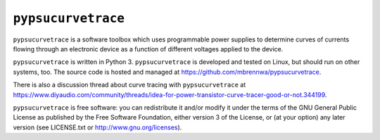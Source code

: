 ###################
``pypsucurvetrace``
###################

``pypsucurvetrace`` is a software toolbox which uses programmable power supplies to determine curves of currents flowing through an electronic device as a function of different voltages applied to the device.

``pypsucurvetrace`` is written in Python 3. ``pypsucurvetrace`` is developed and tested on Linux, but should run on other systems, too. The source code is hosted and managed at https://github.com/mbrennwa/pypsucurvetrace.

There is also a discussion thread about curve tracing with ``pypsucurvetrace`` at https://www.diyaudio.com/community/threads/idea-for-power-transistor-curve-tracer-good-or-not.344199.

``pypsucurvetrace`` is free software: you can redistribute it and/or modify it under the terms of the GNU General Public License as published by the Free Software Foundation, either version 3 of the License, or (at your option) any later version (see LICENSE.txt or http://www.gnu.org/licenses).

